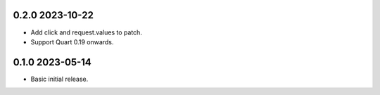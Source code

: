 0.2.0 2023-10-22
----------------

* Add click and request.values to patch.
* Support Quart 0.19 onwards.

0.1.0 2023-05-14
----------------

* Basic initial release.
